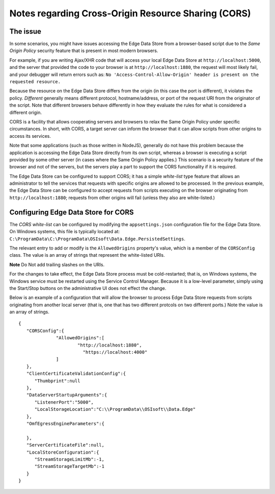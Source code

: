 Notes regarding Cross-Origin Resource Sharing (CORS)
====================================================

The issue
---------

In some scenarios, you might have issues accessing the Edge Data Store from a browser-based script due to the 
*Same Origin Policy* security feature that is present in most modern browsers.

For example, if you are writing Ajax/XHR code that will access your local Edge Data Store at 
``http://localhost:5000``, and the server that provided the code to your browser is at 
``http://localhost:1880``, the request will most likely fail, and your debugger will return errors
such as: ``No 'Access-Control-Allow-Origin' header is present on the requested resource.``

Because the resource on the Edge Data Store differs from the origin (in this case the port is different), 
it violates the policy. *Different* generally means different protocol, hostname/address, or port of the 
request URI from the originator of the script. Note that different browsers behave differently in how they 
evaluate the rules for what is considered a different origin.

CORS is a facility that allows cooperating servers and browsers to relax the Same Origin Policy under specific 
circumstances. In short, with CORS, a target server can inform the browser that it can allow scripts from other 
origins to access its services.

Note that some applications (such as those written in NodeJS), generally do not have this problem because the 
application is accessing the Edge Data Store directly from its own script, whereas a browser is executing a 
script provided by some other server (in cases where the Same Origin Policy applies.) This scenario is a security feature 
of the browser and not of the servers, but the servers play a part to support the CORS functionality if it is required.

The Edge Data Store can be configured to support CORS; it has a simple *white-list* type feature that allows 
an administrator to tell the services that requests with specific origins are allowed to be processed. In the  
previous example, the Edge Data Store can be configured to accept requests from scripts executing on the browser 
originating from ``http://localhost:1880``; requests from other origins will fail (unless they also are white-listed.)

Configuring Edge Data Store for CORS
------------------------------------

The *CORS white-list* can be configured by modifying the ``appsettings.json`` configuration file for the Edge Data Store. 
On Windows systems, this file is typically located  at: ``C:\ProgramData\C:\ProgramData\OSIsoft\Data.Edge.PersistedSettings``. 

The relevant entry to add or modify is the ``AllowedOrigins`` property's value, which is a member of the ``CORSConfig`` 
class. The value is an array of strings that represent the white-listed URIs.

**Note** Do Not add trailing slashes on the URIs.

For the changes to take effect, the Edge Data Store process must be cold-restarted; that is, on Windows systems, 
the Windows service must be restarted using the Service Control Manager. Because it is a low-level parameter, simply 
using the Start/Stop buttons on the administrative UI does not effect the change.

Below is an example of a configuration that will allow the browser to process Edge Data Store requests from 
scripts originating from another local server (that is, one that has two different protcols on two different ports.) 
Note the value is an array of strings.

::

  {
     "CORSConfig":{
   	  	"AllowedOrigins":[
   		  	"http://localhost:1880",
   			  "https://localhost:4000"
     		]
     }, 
     "ClientCertificateValidationConfig":{
        "Thumbprint":null
     },
     "DataServerStartupArguments":{
        "ListenerPort":"5000",
        "LocalStorageLocation":"C:\\ProgramData\\OSIsoft\\Data.Edge"
     },
     "OmfEgressEngineParameters":{

     },
     "ServerCertificateFile":null,
     "LocalStoreConfiguration":{
        "StreamStorageLimitMb":-1,
        "StreamStorageTargetMb":-1
     }
  }
  
